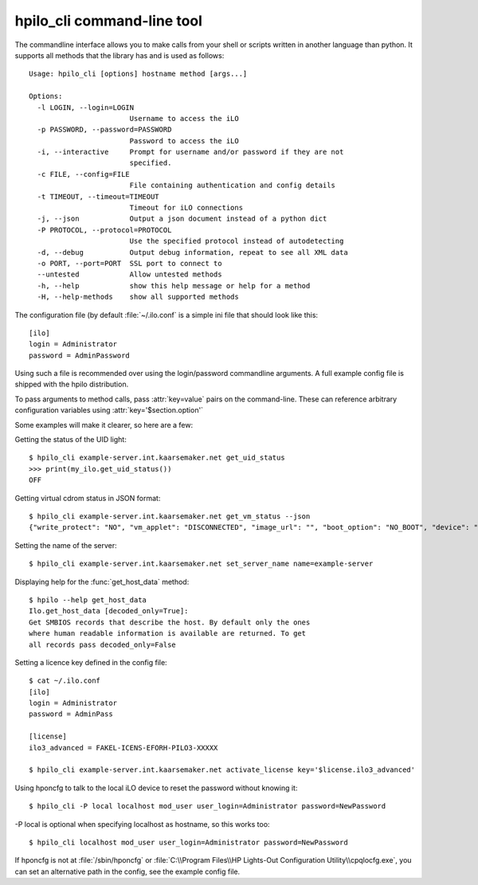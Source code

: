 hpilo_cli command-line tool
===========================

The commandline interface allows you to make calls from your shell or scripts
written in another language than python. It supports all methods that the
library has and is used as follows::

  Usage: hpilo_cli [options] hostname method [args...]

  Options:
    -l LOGIN, --login=LOGIN
                          Username to access the iLO
    -p PASSWORD, --password=PASSWORD
                          Password to access the iLO
    -i, --interactive     Prompt for username and/or password if they are not
                          specified.
    -c FILE, --config=FILE
                          File containing authentication and config details
    -t TIMEOUT, --timeout=TIMEOUT
                          Timeout for iLO connections
    -j, --json            Output a json document instead of a python dict
    -P PROTOCOL, --protocol=PROTOCOL
                          Use the specified protocol instead of autodetecting
    -d, --debug           Output debug information, repeat to see all XML data
    -o PORT, --port=PORT  SSL port to connect to
    --untested            Allow untested methods
    -h, --help            show this help message or help for a method
    -H, --help-methods    show all supported methods

The configuration file (by default :file:`~/.ilo.conf` is a simple ini file
that should look like this::

  [ilo]
  login = Administrator
  password = AdminPassword

Using such a file is recommended over using the login/password commandline
arguments. A full example config file is shipped with the hpilo distribution.

To pass arguments to method calls, pass :attr:`key=value` pairs on the
command-line. These can reference arbitrary configuration variables using
:attr:`key='$section.option'`

Some examples will make it clearer, so here are a few:

Getting the status of the UID light::

  $ hpilo_cli example-server.int.kaarsemaker.net get_uid_status
  >>> print(my_ilo.get_uid_status())
  OFF

Getting virtual cdrom status in JSON format::

  $ hpilo_cli example-server.int.kaarsemaker.net get_vm_status --json
  {"write_protect": "NO", "vm_applet": "DISCONNECTED", "image_url": "", "boot_option": "NO_BOOT", "device": "CDROM", "image_inserted": "NO"}

Setting the name of the server::

  $ hpilo_cli example-server.int.kaarsemaker.net set_server_name name=example-server

Displaying help for the :func:`get_host_data` method::

  $ hpilo --help get_host_data
  Ilo.get_host_data [decoded_only=True]:
  Get SMBIOS records that describe the host. By default only the ones
  where human readable information is available are returned. To get
  all records pass decoded_only=False

Setting a licence key defined in the config file::

  $ cat ~/.ilo.conf
  [ilo]
  login = Administrator
  password = AdminPass

  [license]
  ilo3_advanced = FAKEL-ICENS-EFORH-PILO3-XXXXX

  $ hpilo_cli example-server.int.kaarsemaker.net activate_license key='$license.ilo3_advanced'

Using hponcfg to talk to the local iLO device to reset the password without knowing it::

  $ hpilo_cli -P local localhost mod_user user_login=Administrator password=NewPassword

-P local is optional when specifying localhost as hostname, so this works too::

  $ hpilo_cli localhost mod_user user_login=Administrator password=NewPassword

If hponcfg is not at :file:`/sbin/hponcfg` or
:file:`C:\\Program Files\\HP Lights-Out Configuration Utility\\cpqlocfg.exe`, you
can set an alternative path in the config, see the example config file.
